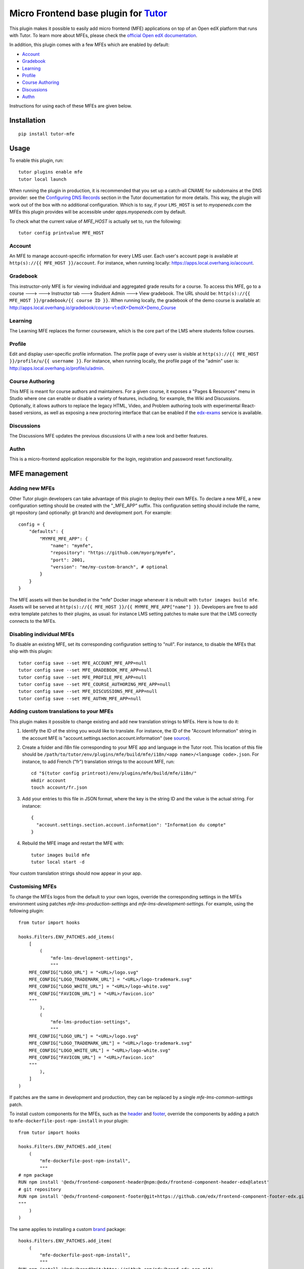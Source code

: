 Micro Frontend base plugin for `Tutor <https://docs.tutor.overhang.io>`__
=========================================================================

This plugin makes it possible to easily add micro frontend (MFE) applications on top of an Open edX platform that runs with Tutor. To learn more about MFEs, please check the `official Open edX documentation <https://edx.readthedocs.io/projects/edx-developer-docs/en/latest/developers_guide/micro_frontends_in_open_edx.html>`__.

In addition, this plugin comes with a few MFEs which are enabled by default:

- `Account <https://github.com/openedx/frontend-app-account/>`__
- `Gradebook <https://github.com/openedx/frontend-app-gradebook/>`__
- `Learning <https://github.com/openedx/frontend-app-learning/>`__
- `Profile <https://github.com/openedx/frontend-app-profile/>`__
- `Course Authoring <https://github.com/openedx/frontend-app-course-authoring/>`__
- `Discussions <https://github.com/openedx/frontend-app-discussions/>`__
- `Authn <https://github.com/openedx/frontend-app-authn/>`__

Instructions for using each of these MFEs are given below.

Installation
------------

::

    pip install tutor-mfe

Usage
-----

To enable this plugin, run::

    tutor plugins enable mfe
    tutor local launch

When running the plugin in production, it is recommended that you set up a catch-all CNAME for subdomains at the DNS provider: see the `Configuring DNS Records <https://docs.tutor.overhang.io/install.html#configuring-dns-records>`__ section in the Tutor documentation for more details.  This way, the plugin will work out of the box with no additional configuration.  Which is to say, if your ``LMS_HOST`` is set to `myopenedx.com` the MFEs this plugin provides will be accessible under `apps.myopenedx.com` by default.

To check what the current value of `MFE_HOST` is actually set to, run the following::

    tutor config printvalue MFE_HOST


Account
~~~~~~~

.. image:: https://raw.githubusercontent.com/overhangio/tutor-mfe/master/screenshots/account.png
    :alt: Account MFE screenshot

An MFE to manage account-specific information for every LMS user. Each user's account page is available at ``http(s)://{{ MFE_HOST }}/account``. For instance, when running locally: https://apps.local.overhang.io/account.

Gradebook
~~~~~~~~~

.. image:: https://raw.githubusercontent.com/overhangio/tutor-mfe/master/screenshots/gradebook.png
    :alt: Gradebook MFE screenshot

This instructor-only MFE is for viewing individual and aggregated grade results for a course. To access this MFE, go to a course 🡒 🡒 Instructor tab 🡒 Student Admin 🡒 View gradebook. The URL should be: ``http(s)://{{ MFE_HOST }}/gradebook/{{ course ID }}``. When running locally, the gradebook of the demo course is available at: http://apps.local.overhang.io/gradebook/course-v1:edX+DemoX+Demo_Course

Learning
~~~~~~~~

.. image:: https://raw.githubusercontent.com/overhangio/tutor-mfe/master/screenshots/learning.png
    :alt: Learning MFE screenshot

The Learning MFE replaces the former courseware, which is the core part of the LMS where students follow courses.

Profile
~~~~~~~~~

.. image:: https://raw.githubusercontent.com/overhangio/tutor-mfe/master/screenshots/profile.png
    :alt: Profile MFE screenshot

Edit and display user-specific profile information. The profile page of every user is visible at ``http(s)://{{ MFE_HOST }}/profile/u/{{ username }}``. For instance, when running locally, the profile page of the "admin" user is: http://apps.local.overhang.io/profile/u/admin.

Course Authoring
~~~~~~~~~~~~~~~~

.. image:: https://raw.githubusercontent.com/overhangio/tutor-mfe/master/screenshots/course-authoring.png
    :alt: Course Authoring MFE screenshot

This MFE is meant for course authors and maintainers. For a given course, it exposes a "Pages & Resources" menu in Studio where one can enable or disable a variety of features, including, for example, the Wiki and Discussions.  Optionally, it allows authors to replace the legacy HTML, Video, and Problem authoring tools with experimental React-based versions, as well as exposing a new proctoring interface that can be enabled if the `edx-exams <https://github.com/edx/edx-exams>`_ service is available.

Discussions
~~~~~~~~~~~

.. image:: https://raw.githubusercontent.com/overhangio/tutor-mfe/master/screenshots/discussions.png
    :alt: Discussions MFE screenshot

The Discussions MFE updates the previous discussions UI with a new look and better features.

Authn
~~~~~~~~~

.. image:: https://raw.githubusercontent.com/overhangio/tutor-mfe/master/screenshots/authn.png
    :alt: Authn MFE screenshot

This is a micro-frontend application responsible for the login, registration and password reset functionality.

MFE management
--------------

Adding new MFEs
~~~~~~~~~~~~~~~

Other Tutor plugin developers can take advantage of this plugin to deploy their own MFEs. To declare a new MFE, a new configuration setting should be created with the "_MFE_APP" suffix. This configuration setting should include the name, git repository (and optionally: git branch) and development port. For example::

    config = {
        "defaults": {
            "MYMFE_MFE_APP": {
                "name": "mymfe",
                "repository": "https://github.com/myorg/mymfe",
                "port": 2001,
                "version": "me/my-custom-branch", # optional
            }
        }
    }

The MFE assets will then be bundled in the "mfe" Docker image whenever it is rebuilt with ``tutor images build mfe``. Assets will be served at ``http(s)://{{ MFE_HOST }}/{{ MYMFE_MFE_APP["name"] }}``. Developers are free to add extra template patches to their plugins, as usual: for instance LMS setting patches to make sure that the LMS correctly connects to the MFEs.

Disabling individual MFEs
~~~~~~~~~~~~~~~~~~~~~~~~~

To disable an existing MFE, set its corresponding configuration setting to "null". For instance, to disable the MFEs that ship with this plugin::

    tutor config save --set MFE_ACCOUNT_MFE_APP=null
    tutor config save --set MFE_GRADEBOOK_MFE_APP=null
    tutor config save --set MFE_PROFILE_MFE_APP=null
    tutor config save --set MFE_COURSE_AUTHORING_MFE_APP=null
    tutor config save --set MFE_DISCUSSIONS_MFE_APP=null
    tutor config save --set MFE_AUTHN_MFE_APP=null

Adding custom translations to your MFEs
~~~~~~~~~~~~~~~~~~~~~~~~~~~~~~~~~~~~~~~

This plugin makes it possible to change existing and add new translation strings to MFEs. Here is how to do it:

1. Identify the ID of the string you would like to translate. For instance, the ID of the "Account Information" string in the account MFE is "account.settings.section.account.information" (see `source <https://github.com/edx/frontend-app-account/blob/1444831833cad4746b9ed14618a499b425ccc907/src/account-settings/AccountSettingsPage.messages.jsx#L34>`__).
2. Create a folder and i18n file corresponding to your MFE app and language in the Tutor root. This location of this file should be ``/path/to/tutor/env/plugins/mfe/build/mfe/i18n/<app name>/<language code>.json``. For instance, to add French ("fr") translation strings to the account MFE, run::

    cd "$(tutor config printroot)/env/plugins/mfe/build/mfe/i18n/"
    mkdir account
    touch account/fr.json

3. Add your entries to this file in JSON format, where the key is the string ID and the value is the actual string. For instance::

    {
      "account.settings.section.account.information": "Information du compte"
    }

4. Rebuild the MFE image and restart the MFE with::

    tutor images build mfe
    tutor local start -d

Your custom translation strings should now appear in your app.

Customising MFEs
~~~~~~~~~~~~~~~~

To change the MFEs logos from the default to your own logos, override the corresponding settings in the MFEs environment using patches `mfe-lms-production-settings` and `mfe-lms-development-settings`. For example, using the following plugin:
::

    from tutor import hooks

    hooks.Filters.ENV_PATCHES.add_items(
        [
            (
                "mfe-lms-development-settings",
                """
        MFE_CONFIG["LOGO_URL"] = "<URL>/logo.svg"
        MFE_CONFIG["LOGO_TRADEMARK_URL"] = "<URL>/logo-trademark.svg"
        MFE_CONFIG["LOGO_WHITE_URL"] = "<URL>/logo-white.svg"
        MFE_CONFIG["FAVICON_URL"] = "<URL>/favicon.ico"
        """
            ),
            (
                "mfe-lms-production-settings",
                """
        MFE_CONFIG["LOGO_URL"] = "<URL>/logo.svg"
        MFE_CONFIG["LOGO_TRADEMARK_URL"] = "<URL>/logo-trademark.svg"
        MFE_CONFIG["LOGO_WHITE_URL"] = "<URL>/logo-white.svg"
        MFE_CONFIG["FAVICON_URL"] = "<URL>/favicon.ico"
        """
            ),
        ]
    )

If patches are the same in development and production, they can be replaced by a single `mfe-lms-common-settings` patch.

To install custom components for the MFEs, such as the `header <https://github.com/openedx/frontend-component-header>`_ and `footer <https://github.com/openedx/frontend-component-footer>`_, override the components by adding a patch to ``mfe-dockerfile-post-npm-install`` in your plugin:
::

    from tutor import hooks

    hooks.Filters.ENV_PATCHES.add_item(
        (
            "mfe-dockerfile-post-npm-install",
            """
    # npm package
    RUN npm install '@edx/frontend-component-header@npm:@edx/frontend-component-header-edx@latest'
    # git repository
    RUN npm install '@edx/frontend-component-footer@git+https://github.com/edx/frontend-component-footer-edx.git'
    """
        )
    )

The same applies to installing a custom `brand <https://github.com/openedx/brand-openedx>`_ package:
::

    hooks.Filters.ENV_PATCHES.add_item(
        (
            "mfe-dockerfile-post-npm-install",
            """
    RUN npm install '@edx/brand@git+https://github.com/edx/brand-edx.org.git'
    """
        )
    )


Installing from a private npm registry
~~~~~~~~~~~~~~~~~~~~~~~~~~~~~~~~~~~~~~

In case you need to install components from a private NPM registry, you can append the ``--registry`` option to your install statement or add a ``npm config set`` command to the plugin.
In some cases, for example when using `GitLab's NPM package registry <https://docs.gitlab.com/ee/user/packages/npm_registry/>`_, you might also need to provide a token for your registry, which can be done with an additional ``npm config set`` command as well:
::

    from tutor import hooks

    hooks.Filters.ENV_PATCHES.add_item(
        (
            "mfe-dockerfile-post-npm-install",
            """
    RUN npm config set @foo:registry https://gitlab.example.com/api/v4/projects/<your_project_id>/packages/npm/
    RUN npm config set '//gitlab.example.com/api/v4/projects/<your_project_id>/packages/npm/:_authToken' '<your_token>'
    RUN npm install '@edx/frontend-component-header@npm:@foo/<your_frontend_component_header_name>@latest'
    """
        )
    )

MFE development
---------------

Tutor makes it possible to run any MFE in development mode. For instance, to run the "profile" MFE::

    tutor dev start profile

Then, access http://apps.local.overhang.io:1995/profile/u/YOURUSERNAME

You can also bind-mount your own fork of an MFE. For example::

    cd /path/to/frontend-app-profile
    npm install  # Ensure NPM requirements are installed into your fork.
    tutor dev start --mount=. profile

The changes you make to your fork will be automatically picked up and hot-reloaded by your development server.

This works for custom MFEs, as well. For example, if you added your own MFE named frontend-app-myapp, then you can bind-mount it like so::

    cd /path/to/frontend-app-myapp
    npm install
    tutor dev start --mount=. myapp

However, if you try to bind-mount an unknown MFE, you will see a Docker Compose error such as::

  ERROR: The Compose file is invalid because:
  Service myapp has neither an image nor a build context specified. At least one must be provided.

Please note that bind-mounting a fork is only available for development (``tutor dev ...``), since production MFEs are compiled and served out of a single container. If you want to use a fork of an MFE in production, then you will need to set the repository URL in ``$(tutor config printroot)/config.yml``::

    MFE_PROFILE_MFE_APP
        name: profile
        repository: "https://github.com/YOUR_FORK_ORGANIZATION/frontend-app-profile"
        port: 1995

and then rebuild the MFE container image with ``tutor images build mfe``.

Uninstall
---------

To disable this plugin run::

    tutor plugins disable mfe

You will also have to manually remove a few settings::

    # MFE account
    tutor local run lms ./manage.py lms waffle_delete --flags account.redirect_to_microfrontend

    # MFE profile
    tutor local run lms ./manage.py lms waffle_delete --flags learner_profile.redirect_to_microfrontend
    tutor local run lms ./manage.py lms waffle_delete --flags discussions.pages_and_resources_mfe
    tutor local run lms ./manage.py lms waffle_delete --flags new_core_editors.use_new_text_editor
    tutor local run lms ./manage.py lms waffle_delete --flags new_core_editors.use_new_video_editor
    tutor local run lms ./manage.py lms waffle_delete --flags new_core_editors.use_new_problem_editor
    tutor local run lms site-configuration unset ENABLE_PROFILE_MICROFRONTEND

    # MFE discussions
    tutor local run lms ./manage.py lms waffle_delete --flags discussions.enable_discussions_mfe
    tutor local run lms ./manage.py lms waffle_delete --flags discussions.enable_learners_tab_in_discussions_mfe
    tutor local run lms ./manage.py lms waffle_delete --flags discussions.enable_moderation_reason_codes
    tutor local run lms ./manage.py lms waffle_delete --flags discussions.enable_reported_content_email_notifications
    tutor local run lms ./manage.py lms waffle_delete --flags discussions.enable_learners_stats

Finally, restart the platform with::

    tutor local launch

Troubleshooting
---------------

This Tutor plugin is maintained by Adolfo Brandes from `tCRIL <https://openedx.org>`__. Community support is available from the official `Open edX forum <https://discuss.openedx.org>`__. Do you need help with this plugin? See the `troubleshooting <https://docs.tutor.overhang.io/troubleshooting.html>`__ section from the Tutor documentation.

License
-------

This software is licensed under the terms of the `GNU Affero General Public License (AGPL) <https://github.com/overhangio/tutor-mfe/blob/master/LICENSE.txt>`_.
